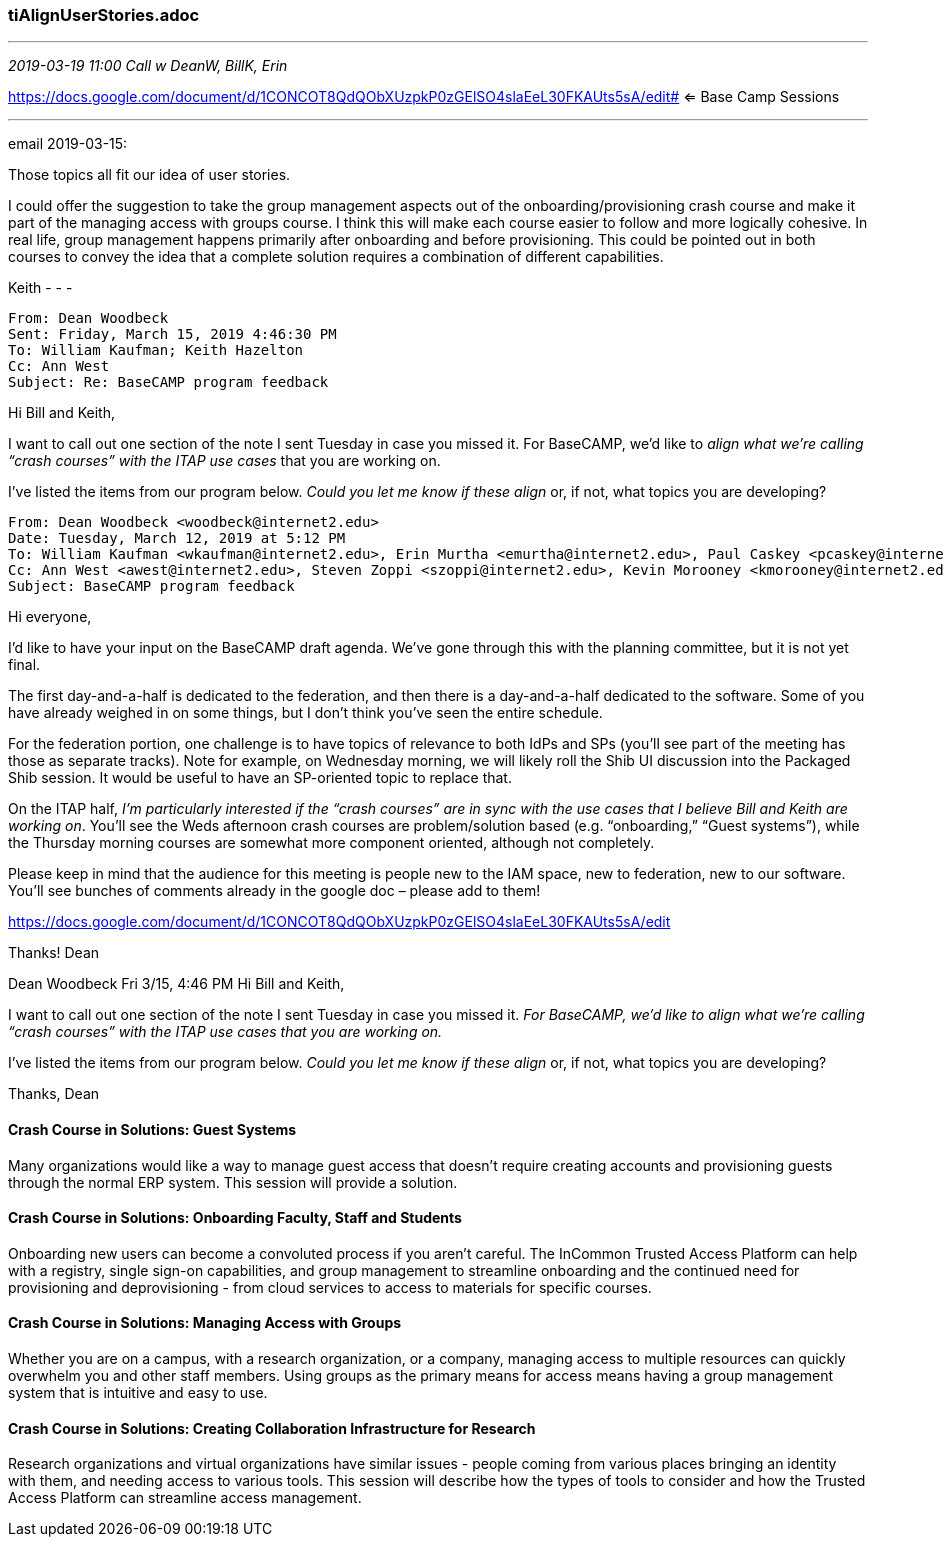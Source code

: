 === tiAlignUserStories.adoc
- - -
_2019-03-19 11:00 Call w DeanW, BillK, Erin_

https://docs.google.com/document/d/1CONCOT8QdQObXUzpkP0zGElSO4slaEeL30FKAUts5sA/edit# <= Base Camp Sessions

- - -
email 2019-03-15:

Those topics all fit our idea of user stories.

I could offer the suggestion to take the group management aspects out of the onboarding/provisioning crash course and make it part of the managing access with groups course. I think this will make each course easier to follow and more logically cohesive. In real life, group management happens primarily after onboarding and before provisioning. This could be pointed out in both courses to convey the idea that a complete solution requires a combination of different capabilities.

Keith
- - -

```
From: Dean Woodbeck
Sent: Friday, March 15, 2019 4:46:30 PM
To: William Kaufman; Keith Hazelton
Cc: Ann West
Subject: Re: BaseCAMP program feedback
```

Hi Bill and Keith,

I want to call out one section of the note I sent Tuesday in case you missed it. For BaseCAMP, we’d like to _align what we’re calling “crash courses” with the ITAP use cases_ that you are working on.

I’ve listed the items from our program below. _Could you let me know if these align_ or, if not, what topics you are developing?

```
From: Dean Woodbeck <woodbeck@internet2.edu>
Date: Tuesday, March 12, 2019 at 5:12 PM
To: William Kaufman <wkaufman@internet2.edu>, Erin Murtha <emurtha@internet2.edu>, Paul Caskey <pcaskey@internet2.edu>, Christopher Hubing <chubing@internet2.edu>, Nick Roy <nroy@internet2.edu>, James Babb <jbabb@internet2.edu>, Keith Hazelton <hazelton@internet2.edu>, John Krienke <jcwk@internet2.edu>, Albert Wu <awu@internet2.edu>
Cc: Ann West <awest@internet2.edu>, Steven Zoppi <szoppi@internet2.edu>, Kevin Morooney <kmorooney@internet2.edu>
Subject: BaseCAMP program feedback
```

Hi everyone,

I’d like to have your input on the BaseCAMP draft agenda. We’ve gone through this with the planning committee, but it is not yet final.

The first day-and-a-half is dedicated to the federation, and then there is a day-and-a-half dedicated to the software. Some of you have already weighed in on some things, but I don’t think you’ve seen the entire schedule.

For the federation portion, one challenge is to have topics of relevance to both IdPs and SPs (you’ll see part of the meeting has those as separate tracks). Note for example, on Wednesday morning, we will likely roll the Shib UI discussion into the Packaged Shib session. It would be useful to have an SP-oriented topic to replace that.

On the ITAP half, _I’m particularly interested if the “crash courses” are in sync with the use cases that I believe Bill and Keith are working on_. You’ll see the Weds afternoon crash courses are problem/solution based (e.g. “onboarding,” “Guest systems”), while the Thursday morning courses are somewhat more component oriented, although not completely.

Please keep in mind that the audience for this meeting is people new to the IAM space, new to federation, new to our software. You’ll see bunches of comments already in the google doc – please add to them!

https://docs.google.com/document/d/1CONCOT8QdQObXUzpkP0zGElSO4slaEeL30FKAUts5sA/edit

Thanks! Dean

Dean Woodbeck
Fri 3/15, 4:46 PM
Hi Bill and Keith,

I want to call out one section of the note I sent Tuesday in case you missed it. _For BaseCAMP, we’d like to align what we’re calling “crash courses” with the ITAP use cases that you are working on._

I’ve listed the items from our program below. _Could you let me know if these align_ or, if not, what topics you are developing?

Thanks,  Dean

==== Crash Course in Solutions: Guest Systems

Many organizations would like a way to manage guest access that doesn’t require creating accounts and provisioning guests through the normal ERP system. This session will provide a solution.



==== Crash Course in Solutions: Onboarding Faculty, Staff and Students

Onboarding new users can become a convoluted process if you aren’t careful. The InCommon Trusted Access Platform can help with a registry, single sign-on capabilities, and group management to streamline onboarding and the continued need for provisioning and deprovisioning - from cloud services to access to materials for specific courses.



==== Crash Course in Solutions: Managing Access with Groups

Whether you are on a campus, with a research organization, or a company, managing access to multiple resources can quickly overwhelm you and other staff members. Using groups as the primary means for access means having a group management system that is intuitive and easy to use.

==== Crash Course in Solutions: Creating Collaboration Infrastructure for Research

Research organizations and virtual organizations have similar issues - people coming from various places bringing an identity with them, and needing access to various tools. This session will describe how the types of tools to consider and how the Trusted Access Platform can streamline access management.

